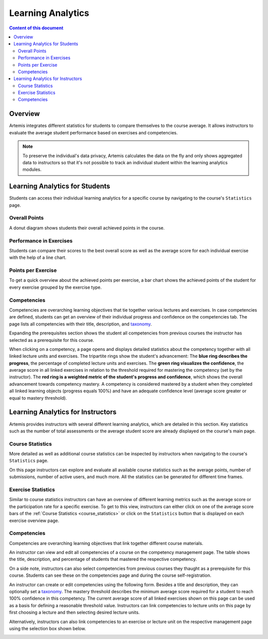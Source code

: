 .. _learning-analytics:

Learning Analytics
==================

.. contents:: Content of this document
    :local:
    :depth: 2

Overview
--------
Artemis integrates different statistics for students to compare themselves to the course average.
It allows instructors to evaluate the average student performance based on exercises and competencies.

.. note::
    To preserve the individual's data privacy, Artemis calculates the data on the fly and only shows aggregated data to instructors so that it's not possible to track an individual student within the learning analytics modules.

Learning Analytics for Students
-------------------------------
Students can access their individual learning analytics for a specific course by navigating to the course's ``Statistics`` page.

|students-statistics|

Overall Points
^^^^^^^^^^^^^^
A donut diagram shows students their overall achieved points in the course.

|students-overall-points|

Performance in Exercises
^^^^^^^^^^^^^^^^^^^^^^^^
Students can compare their scores to the best overall score as well as the average score for each individual exercise with the help of a line chart.

|students-performance-in-exercises|

Points per Exercise
^^^^^^^^^^^^^^^^^^^
To get a quick overview about the achieved points per exercise, a bar chart shows the achieved points of the student for every exercise grouped by the exercise type.

|students-points-per-exercise|

Competencies
^^^^^^^^^^^^
Competencies are overarching learning objectives that tie together various lectures and exercises.
In case competencies are defined, students can get an overview of their individual progress and confidence on the competencies tab.
The page lists all competencies with their title, description, and `taxonomy <https://en.wikipedia.org/wiki/Bloom%27s_taxonomy>`_.

Expanding the prerequisites section shows the student all competencies from previous courses the instructor has selected as a prerequisite for this course.

|students-learning-goals-statistics|

When clicking on a competency, a page opens and displays detailed statistics about the competency together with all linked lecture units and exercises.
The tripartite rings show the student's advancement:
The **blue ring describes the progress**, the percentage of completed lecture units and exercises.
The **green ring visualizes the confidence**, the average score in all linked exercises in relation to the threshold required for mastering the competency (set by the instructor).
The **red ring is a weighted metric of the student's progress and confidence**, which shows the overall advancement towards competency mastery.
A competency is considered mastered by a student when they completed all linked learning objects (progress equals 100%) and have an adequate confidence level (average score greater or equal to mastery threshold).

|students-learning-goals-statistics-detail|

Learning Analytics for Instructors
----------------------------------
Artemis provides instructors with several different learning analytics, which are detailed in this section.
Key statistics such as the number of total assessments or the average student score are already displayed on the course's main page.

|instructors-basic-statistics|

.. _course_statistics:

Course Statistics
^^^^^^^^^^^^^^^^^
More detailed as well as additional course statistics can be inspected by instructors when navigating to the course's ``Statistics`` page.

|instructors-course-statistics-button|

On this page instructors can explore and evaluate all available course statistics such as the average points, number of submissions, number of active users, and much more.
All the statistics can be generated for different time frames.

|instructors-course-statistics|

Exercise Statistics
^^^^^^^^^^^^^^^^^^^
Similar to course statistics instructors can have an overview of different learning metrics such as the average score or the participation rate for a specific exercise.
To get to this view, instructors can either click on one of the average score bars of the :ref:`Course Statistics <course_statistics>` or click on the ``Statistics`` button that is displayed on each exercise overview page.

|instructors-exercise-statistics|

Competencies
^^^^^^^^^^^^
Competencies are overarching learning objectives that link together different course materials.

.. raw:: html

    <iframe src="https://live.rbg.tum.de/w/artemisintro/26313?video_only=1&t=0" allowfullscreen="1" frameborder="0" width="600" height="350">
        Watch this video on TUM-Live.
    </iframe>

An instructor can view and edit all competencies of a course on the competency management page.
The table shows the title, description, and percentage of students that mastered the respective competency.

On a side note, instructors can also select competencies from previous courses they thaught as a prerequisite for this course.
Students can see these on the competencies page and during the course self-registration.

|instructors-learning-goals-manage|

An instructor can create or edit competencies using the following form.
Besides a title and description, they can optionally set a `taxonomy <https://en.wikipedia.org/wiki/Bloom%27s_taxonomy>`_.
The mastery threshold describes the minimum average score required for a student to reach 100% confidence in this competency.
The current average score of all linked exercises shown on this page can be used as a basis for defining a reasonable threshold value.
Instructors can link competencies to lecture units on this page by first choosing a lecture and then selecting desired lecture units.

|instructors-learning-goal-edit|

Alternatively, instructors can also link competencies to an exercise or lecture unit on the respective management page using the selection box shown below.

|instructors-learning-goals-link|

.. |students-statistics| image:: learning-analytics/students-statistics.png
    :width: 1000
.. |students-overall-points| image:: learning-analytics/students-overall-points.png
    :width: 1000
.. |students-performance-in-exercises| image:: learning-analytics/students-performance-in-exercises.png
    :width: 1000
.. |students-points-per-exercise| image:: learning-analytics/students-points-per-exercise.png
    :width: 1000
.. |students-learning-goals-statistics| image:: learning-analytics/students-learning-goals-statistics.png
    :width: 1000
.. |students-learning-goals-statistics-detail| image:: learning-analytics/students-learning-goals-statistics-detail.png
    :width: 1000
.. |instructors-basic-statistics| image:: learning-analytics/instructors-basic-statistics.png
    :width: 1000
.. |instructors-course-statistics-button| image:: learning-analytics/instructors-course-statistics-button.png
    :width: 1000
.. |instructors-course-statistics| image:: learning-analytics/instructors-course-statistics.png
    :width: 1000
.. |instructors-exercise-statistics| image:: learning-analytics/instructors-exercise-statistics.png
    :width: 1000
.. |instructors-learning-goals-manage| image:: learning-analytics/instructors-learning-goals-manage.png
    :width: 1000
.. |instructors-learning-goal-edit| image:: learning-analytics/instructors-learning-goal-edit.png
    :width: 1000
.. |instructors-learning-goals-link| image:: learning-analytics/instructors-learning-goals-link.png
    :width: 600
